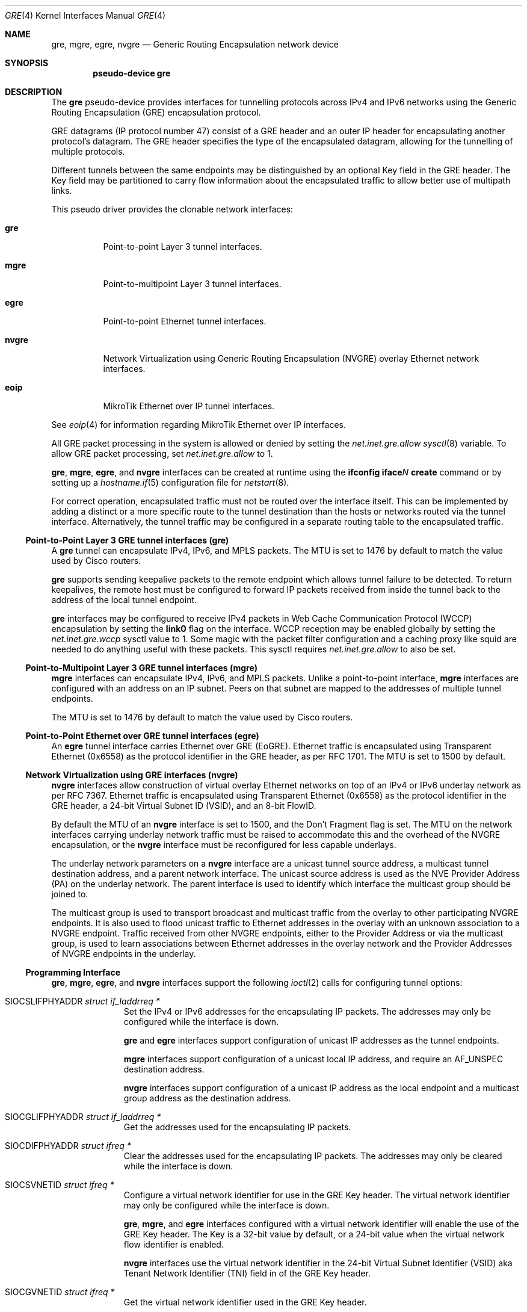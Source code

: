 .\" $OpenBSD: gre.4,v 1.82 2022/09/12 09:18:30 jsg Exp $
.\" $NetBSD: gre.4,v 1.10 1999/12/22 14:55:49 kleink Exp $
.\"
.\" Copyright 1998 (c) The NetBSD Foundation, Inc.
.\" All rights reserved.
.\"
.\" This code is derived from software contributed to The NetBSD Foundation
.\" by Heiko W. Rupp <hwr@pilhuhn.de>
.\"
.\" Redistribution and use in source and binary forms, with or without
.\" modification, are permitted provided that the following conditions
.\" are met:
.\" 1. Redistributions of source code must retain the above copyright
.\"    notice, this list of conditions and the following disclaimer.
.\" 2. Redistributions in binary form must reproduce the above copyright
.\"    notice, this list of conditions and the following disclaimer in the
.\"    documentation and/or other materials provided with the distribution.
.\"
.\" THIS SOFTWARE IS PROVIDED BY THE NETBSD FOUNDATION, INC. AND CONTRIBUTORS
.\" ``AS IS'' AND ANY EXPRESS OR IMPLIED WARRANTIES, INCLUDING, BUT NOT LIMITED
.\" TO, THE  IMPLIED WARRANTIES OF MERCHANTABILITY AND FITNESS FOR A PARTICULAR
.\" PURPOSE ARE DISCLAIMED.  IN NO EVENT SHALL THE FOUNDATION OR CONTRIBUTORS
.\" BE LIABLE FOR ANY DIRECT, INDIRECT, INCIDENTAL, SPECIAL, EXEMPLARY, OR
.\" CONSEQUENTIAL DAMAGES (INCLUDING, BUT NOT LIMITED TO, PROCUREMENT OF
.\" SUBSTITUTE GOODS OR SERVICES; LOSS OF USE, DATA, OR PROFITS; OR BUSINESS
.\" INTERRUPTION) HOWEVER CAUSED AND ON ANY THEORY OF LIABILITY, WHETHER IN
.\" CONTRACT, STRICT  LIABILITY, OR TORT (INCLUDING NEGLIGENCE OR OTHERWISE)
.\" ARISING IN ANY WAY  OUT OF THE USE OF THIS SOFTWARE, EVEN IF ADVISED OF THE
.\" POSSIBILITY OF SUCH DAMAGE.
.\"
.Dd $Mdocdate: September 12 2022 $
.Dt GRE 4
.Os
.Sh NAME
.Nm gre ,
.Nm mgre ,
.Nm egre ,
.Nm nvgre
.Nd Generic Routing Encapsulation network device
.Sh SYNOPSIS
.Cd "pseudo-device gre"
.Sh DESCRIPTION
The
.Nm gre
pseudo-device provides interfaces for tunnelling protocols across
IPv4 and IPv6 networks using the Generic Routing Encapsulation (GRE)
encapsulation protocol.
.Pp
GRE datagrams (IP protocol number 47) consist of a GRE header
and an outer IP header for encapsulating another protocol's datagram.
The GRE header specifies the type of the encapsulated datagram,
allowing for the tunnelling of multiple protocols.
.Pp
Different tunnels between the same endpoints may be distinguished
by an optional Key field in the GRE header.
The Key field may be partitioned to carry flow information about the
encapsulated traffic to allow better use of multipath links.
.Pp
This pseudo driver provides the clonable network interfaces:
.Bl -tag -width nvgreX
.It Nm gre
Point-to-point Layer 3 tunnel interfaces.
.It Nm mgre
Point-to-multipoint Layer 3 tunnel interfaces.
.It Nm egre
Point-to-point Ethernet tunnel interfaces.
.It Nm nvgre
Network Virtualization using Generic Routing Encapsulation
(NVGRE) overlay Ethernet network interfaces.
.It Nm eoip
MikroTik Ethernet over IP tunnel interfaces.
.El
.Pp
See
.Xr eoip 4
for information regarding MikroTik Ethernet over IP interfaces.
.Pp
All GRE packet processing in the system is allowed or denied by setting the
.Va net.inet.gre.allow
.Xr sysctl 8
variable.
To allow GRE packet processing, set
.Va net.inet.gre.allow
to 1.
.Pp
.Nm gre ,
.Nm mgre ,
.Nm egre ,
and
.Nm nvgre
interfaces can be created at runtime using the
.Ic ifconfig iface Ns Ar N Ic create
command or by setting up a
.Xr hostname.if 5
configuration file for
.Xr netstart 8 .
.Pp
For correct operation, encapsulated traffic must not be routed
over the interface itself.
This can be implemented by adding a distinct or a more specific
route to the tunnel destination than the hosts or networks routed
via the tunnel interface.
Alternatively, the tunnel traffic may be configured in a separate
routing table to the encapsulated traffic.
.Ss Point-to-Point Layer 3 GRE tunnel interfaces (gre)
A
.Nm gre
tunnel can encapsulate IPv4, IPv6, and MPLS packets.
The MTU is set to 1476 by default to match the value used by Cisco
routers.
.Pp
.Nm gre
supports sending keepalive packets to the remote endpoint which
allows tunnel failure to be detected.
To return keepalives, the remote host must be configured to forward
IP packets received from inside the tunnel back to the address of
the local tunnel endpoint.
.Pp
.Nm gre
interfaces may be configured to receive IPv4 packets in
Web Cache Communication Protocol (WCCP)
encapsulation by setting the
.Cm link0
flag on the interface.
WCCP reception may be enabled globally by setting the
.Va net.inet.gre.wccp
sysctl value to 1.
Some magic with the packet filter configuration
and a caching proxy like squid are needed
to do anything useful with these packets.
This sysctl requires
.Va net.inet.gre.allow
to also be set.
.Ss Point-to-Multipoint Layer 3 GRE tunnel interfaces (mgre)
.Nm mgre
interfaces can encapsulate IPv4, IPv6, and MPLS packets.
Unlike a point-to-point interface,
.Nm mgre
interfaces are configured with an address on an IP subnet.
Peers on that subnet are mapped to the addresses of multiple tunnel
endpoints.
.Pp
The MTU is set to 1476 by default to match the value used by Cisco
routers.
.Ss Point-to-Point Ethernet over GRE tunnel interfaces (egre)
An
.Nm egre
tunnel interface carries Ethernet over GRE (EoGRE).
Ethernet traffic is encapsulated using Transparent Ethernet (0x6558)
as the protocol identifier in the GRE header, as per RFC 1701.
The MTU is set to 1500 by default.
.Ss Network Virtualization using GRE interfaces (nvgre)
.Nm nvgre
interfaces allow construction of virtual overlay Ethernet networks
on top of an IPv4 or IPv6 underlay network as per RFC 7367.
Ethernet traffic is encapsulated using Transparent Ethernet (0x6558)
as the protocol identifier in the GRE header, a 24-bit Virtual
Subnet ID (VSID), and an 8-bit FlowID.
.Pp
By default the MTU of an
.Nm nvgre
interface is set to 1500, and the Don't Fragment flag is set.
The MTU on the network interfaces carrying underlay network traffic
must be raised to accommodate this and the overhead of the NVGRE
encapsulation, or the
.Nm nvgre
interface must be reconfigured for less capable underlays.
.Pp
The underlay network parameters on a
.Nm nvgre
interface are a unicast tunnel source address,
a multicast tunnel destination address,
and a parent network interface.
The unicast source address is used as the NVE Provider Address (PA)
on the underlay network.
The parent interface is used to identify which interface the multicast
group should be joined to.
.Pp
The multicast group is used to transport broadcast and multicast
traffic from the overlay to other participating NVGRE endpoints.
It is also used to flood unicast traffic to Ethernet addresses in
the overlay with an unknown association to a NVGRE endpoint.
Traffic received from other NVGRE endpoints,
either to the Provider Address or via the multicast group,
is used to learn associations between Ethernet addresses in the
overlay network and the Provider Addresses of NVGRE endpoints in
the underlay.
.Ss Programming Interface
.Nm gre ,
.Nm mgre ,
.Nm egre ,
and
.Nm nvgre
interfaces support the following
.Xr ioctl 2
calls for configuring tunnel options:
.Bl -tag -width indent -offset 3n
.It Dv SIOCSLIFPHYADDR Fa "struct if_laddrreq *"
Set the IPv4 or IPv6 addresses for the encapsulating IP packets.
The addresses may only be configured while the interface is down.
.Pp
.Nm gre
and
.Nm egre
interfaces support configuration of unicast IP addresses as the
tunnel endpoints.
.Pp
.Nm mgre
interfaces support configuration of a unicast local IP address,
and require an
.Dv AF_UNSPEC
destination address.
.Pp
.Nm nvgre
interfaces support configuration of a unicast IP address as the
local endpoint and a multicast group address as the destination
address.
.It Dv SIOCGLIFPHYADDR Fa "struct if_laddrreq *"
Get the addresses used for the encapsulating IP packets.
.It Dv SIOCDIFPHYADDR Fa "struct ifreq *"
Clear the addresses used for the encapsulating IP packets.
The addresses may only be cleared while the interface is down.
.It Dv SIOCSVNETID Fa "struct ifreq *"
Configure a virtual network identifier for use in the GRE Key header.
The virtual network identifier may only be configured while the
interface is down.
.Pp
.Nm gre ,
.Nm mgre ,
and
.Nm egre
interfaces configured with a virtual network identifier will enable
the use of the GRE Key header.
The Key is a 32-bit value by default, or a 24-bit value when the
virtual network flow identifier is enabled.
.Pp
.Nm nvgre
interfaces use the virtual network identifier in the 24-bit
Virtual Subnet Identifier (VSID)
aka
Tenant Network Identifier (TNI)
field in of the GRE Key header.
.It Dv SIOCGVNETID Fa "struct ifreq *"
Get the virtual network identifier used in the GRE Key header.
.It Dv SIOCDVNETID Fa "struct ifreq *"
Disable the use of the virtual network identifier.
The virtual network identifier may only be disabled while the interface
is down.
.Pp
When the virtual network identifier is disabled on
.Nm gre ,
.Nm mgre ,
and
.Nm egre
interfaces, it disables the use of the GRE Key header.
.Pp
.Nm nvgre
interfaces do not support this ioctl as a
Virtual Subnet Identifier
is required by the protocol.
.It Dv SIOCSLIFPHYRTABLE Fa "struct ifreq *"
Set the routing table the tunnel traffic operates in.
The routing table may only be configured while the interface is down.
.It Dv SIOCGLIFPHYRTABLE Fa "struct ifreq *"
Get the routing table the tunnel traffic operates in.
.It Dv SIOCSLIFPHYTTL Fa "struct ifreq *"
Set the Time-To-Live field in IPv4 encapsulation headers, or the
Hop Limit field in IPv6 encapsulation headers.
.Pp
.Nm gre
and
.Nm mgre
interfaces configured with a TTL of -1 will copy the TTL in and out
of the encapsulated protocol headers.
.It Dv SIOCGLIFPHYTTL Fa "struct ifreq *"
Get the value used in the Time-To-Live field in an IPv4 encapsulation
header or the Hop Limit field in an IPv6 encapsulation header.
.It Dv SIOCSLIFPHYDF Fa "struct ifreq *"
Configure whether the tunnel traffic sent by the interface can be
fragmented or not.
This sets the Don't Fragment (DF) bit on IPv4 packets,
and disables fragmentation of IPv6 packets.
.It Dv SIOCGLIFPHYDF Fa "struct ifreq *"
Get whether the tunnel traffic sent by the interface can be fragmented
or not.
.It Dv SIOCSTXHPRIO Fa "struct ifreq *"
Set the priority value used in the Type of Service field in IPv4
headers, or the Traffic Class field in IPv6 headers.
Values may be from 0 to 7, or
.Dv IF_HDRPRIO_PACKET
to specify that the current priority of a packet should be used.
.Pp
.Nm gre
and
.Nm mgre
interfaces configured with a value of
.Dv IF_HDRPRIO_PAYLOAD
will copy the priority from encapsulated protocol headers.
.It Dv SIOCGTXHPRIO Fa "struct ifreq *"
Get the priority value used in the Type of Service field in IPv4
headers, or the Traffic Class field in IPv6 headers.
.El
.Pp
.Nm gre ,
.Nm mgre ,
and
.Nm egre
interfaces support the following
.Xr ioctl 2
calls:
.Bl -tag -width indent -offset 3n
.It Dv SIOCSVNETFLOWID Fa "struct ifreq *"
Enable or disable the partitioning of the optional GRE Key header
into a 24-bit virtual network identifier and an 8-bit flow
identifier.
.Pp
The interface
must already be configured with a virtual network identifier before
enabling flow identifiers in the GRE Key header.
The configured virtual network identify must also fit into 24 bits.
.It Dv SIOCDVNETFLOWID Fa "struct ifreq *"
Get the status of the partitioning of the GRE key.
.El
.Pp
.Nm gre
interfaces support the following
.Xr ioctl 2
calls:
.Bl -tag -width indent -offset 3n
.It Dv SIOCSETKALIVE Fa "struct ifkalivereq *"
Enable the transmission of keepalive packets to detect tunnel failure.
.\" Keepalives may only be configured while the interface is down.
.Pp
Setting the keepalive period or count to 0 disables keepalives on
the tunnel.
.It Dv SIOCGETKALIVE Fa "struct ifkalivereq *"
Get the configuration of keepalive packets.
.El
.Pp
.Nm nvgre
interfaces support the following
.Xr ioctl 2
calls:
.Bl -tag -width indent -offset 3n
.It Dv SIOCSIFPARENT Fa "struct if_parent *"
Configure which interface will be joined to the multicast group
specified by the tunnel destination address.
The parent interface may only be configured while the interface is
down.
.It Dv SIOCGIFPARENT Fa "struct if_parent *"
Get the name of the interface used for multicast communication.
.It Dv SIOCDIFPARENT Fa "struct ifreq *"
Remove the configuration of the interface used for multicast
communication.
.\" bridge(4) ioctls should go here too.
.El
.Ss Security Considerations
The GRE protocol in all its flavours does not provide any integrated
security features.
GRE should only be deployed on trusted private networks,
or protected with IPsec to add authentication and encryption for
confidentiality.
IPsec is especially recommended when transporting GRE over the
public internet.
.Pp
The Packet Filter
.Xr pf 4
can be used to filter tunnel traffic with endpoint policies
.Xr pf.conf 5 .
.Pp
The Time-to-Live (TTL) value of a tunnel can be set to 1 or a low
value to restrict the traffic to the local network:
.Bd -literal -offset indent
# ifconfig gre0 tunnelttl 1
.Ed
.Sh EXAMPLES
.Ss Point-to-Point Layer 3 GRE tunnel interfaces (gre) example
.Bd -literal
Host X ---- Host A ------------ tunnel ------------ Cisco D ---- Host E
               \e                                      /
                \e                                    /
                 +------ Host B ------ Host C ------+
.Ed
.Pp
On Host A
.Pq Ox :
.Bd -literal -offset indent
# route add default B
# ifconfig greN create
# ifconfig greN A D netmask 0xffffffff up
# ifconfig greN tunnel A D
# route add E D
.Ed
.Pp
On Host D (Cisco):
.Bd -literal -offset indent
Interface TunnelX
 ip unnumbered D   ! e.g. address from Ethernet interface
 tunnel source D   ! e.g. address from Ethernet interface
 tunnel destination A
ip route C <some interface and mask>
ip route A mask C
ip route X mask tunnelX
.Ed
.Pp
OR
.Pp
On Host D
.Pq Ox :
.Bd -literal -offset indent
# route add default C
# ifconfig greN create
# ifconfig greN D A
# ifconfig greN tunnel D A
.Ed
.Pp
To reach Host A over the tunnel (from Host D), there has to be an
alias on Host A for the Ethernet interface:
.Pp
.Dl # ifconfig <etherif> alias Y
.Pp
and on the Cisco:
.Pp
.Dl ip route Y mask tunnelX
.Pp
.Nm gre
keepalive packets may be enabled with
.Xr ifconfig 8
like this:
.Bd -literal -offset indent
# ifconfig greN keepalive period count
.Ed
.Pp
This will send a keepalive packet every
.Ar period
seconds.
If no response is received in
.Ar count
*
.Ar period
seconds, the link is considered down.
To return keepalives, the remote host must be configured to forward packets:
.Bd -literal -offset indent
# sysctl net.inet.ip.forwarding=1
.Ed
.Pp
If
.Xr pf 4
is enabled then it is necessary to add a pass rule specific for the keepalive
packets.
The rule must use
.Cm no state
because the keepalive packet is entering the network stack multiple times.
In most cases the following should work:
.Bd -literal -offset indent
pass quick on gre proto gre no state
.Ed
.Ss Point-to-Multipoint Layer 3 GRE tunnel interfaces (mgre) example
.Nm mgre
can be used to build a point-to-multipoint tunnel network to several
hosts using a single
.Nm mgre
interface.
.Pp
In this example the host A has an outer IP of 198.51.100.12, host
B has 203.0.113.27, and host C has 203.0.113.254.
.Pp
Addressing within the tunnel is done using 192.0.2.0/24:
.Bd -literal
                        +--- Host B
                       /
                      /
Host A --- tunnel ---+
                      \e
                       \e
                        +--- Host C
.Ed
.Pp
On Host A:
.Bd -literal -offset indent
# ifconfig mgreN create
# ifconfig mgreN tunneladdr 198.51.100.12
# ifconfig mgreN inet 192.0.2.1 netmask 0xffffff00 up
.Ed
.Pp
On Host B:
.Bd -literal -offset indent
# ifconfig mgreN create
# ifconfig mgreN tunneladdr 203.0.113.27
# ifconfig mgreN inet 192.0.2.2 netmask 0xffffff00 up
.Ed
.Pp
On Host C:
.Bd -literal -offset indent
# ifconfig mgreN create
# ifconfig mgreN tunneladdr 203.0.113.254
# ifconfig mgreN inet 192.0.2.3 netmask 0xffffff00 up
.Ed
.Pp
To reach Host B over the tunnel (from Host A), there has to be a
route on Host A specifying the next-hop:
.Pp
.Dl # route add -host 192.0.2.2 203.0.113.27 -iface -ifp mgreN
.Pp
Similarly, to reach Host A over the tunnel from Host B, a route must
be present on B with A's outer IP as next-hop:
.Pp
.Dl # route add -host 192.0.2.1 198.51.100.12 -iface -ifp mgreN
.Pp
The same tunnel interface can then be used between host B and C by
adding the appropriate routes, making the network any-to-any instead
of hub-and-spoke:
.Pp
On Host B:
.Dl # route add -host 192.0.2.3 203.0.113.254 -iface -ifp mgreN
.Pp
On Host C:
.Dl # route add -host 192.0.2.2 203.0.113.27 -iface -ifp mgreN
.Ss Point-to-Point Ethernet over GRE tunnel interfaces (egre) example
.Nm egre
can be used to carry Ethernet traffic between two endpoints over
an IP network, including the public internet.
This can also be achieved using
.Xr etherip 4 ,
but
.Nm egre
offers the ability to carry different Ethernet networks between the
same endpoints by using virtual network identifiers to distinguish
between them.
.Pp
For example, a pair of routers separated by the internet could
bridge several Ethernet networks using
.Nm egre
and
.Xr bridge 4 .
.Pp
In this example the first router has a public IP of 192.0.2.1, and
the second router has 203.0.113.2.
They are connecting the Ethernet networks on two
.Xr vlan 4
interfaces over the internet.
A separate
.Nm egre
tunnel is created for each VLAN and given different virtual network
identifiers so the routers can tell which network the encapsulated
traffic is for.
The
.Nm egre
interfaces are explicitly configured to provide the same MTU as the
.Xr vlan 4
interfaces (1500 bytes) with fragmentation enabled so they can be
carried over the internet, which has the same or lower MTU.
.Pp
At the first site:
.Bd -literal -offset indent
# ifconfig vlan0 vnetid 100
# ifconfig egre0 create
# ifconfig egre0 tunnel 192.0.2.1 203.0.113.2
# ifconfig egre0 vnetid 100
# ifconfig egre0 mtu 1500 -tunneldf
# ifconfig egre0 up
# ifconfig bridge0 add vlan0 add egre0 up
# ifconfig vlan1 vnetid 200
# ifconfig egre1 create
# ifconfig egre1 tunnel 192.0.2.1 203.0.113.2
# ifconfig egre1 vnetid 200
# ifconfig egre1 mtu 1500 -tunneldf
# ifconfig egre1 up
# ifconfig bridge1 add vlan1 add egre1 up
.Ed
.Pp
At the second site:
.Bd -literal -offset indent
# ifconfig vlan0 vnetid 100
# ifconfig egre0 create
# ifconfig egre0 tunnel 203.0.113.2 192.0.2.1
# ifconfig egre0 vnetid 100
# ifconfig egre0 mtu 1500 -tunneldf
# ifconfig egre0 up
# ifconfig bridge0 add vlan0 add egre0 up
# ifconfig vlan1 vnetid 200
# ifconfig egre1 create
# ifconfig egre1 tunnel 203.0.113.2 192.0.2.1
# ifconfig egre1 vnetid 200
# ifconfig egre1 mtu 1500 -tunneldf
# ifconfig egre1 up
# ifconfig bridge1 add vlan1 add egre1 up
.Ed
.Ss Network Virtualization using GRE interfaces (nvgre) example
NVGRE can be used to build a distinct logical Ethernet network
on top of another network.
.Nm nvgre
is therefore like a
.Xr vlan 4
interface configured on top of a physical Ethernet interface,
except it can sit on any IP network capable of multicast.
.Pp
The following shows a basic
.Nm nvgre
configuration and an equivalent
.Xr vlan 4
configuration.
In the examples, 192.168.0.1/24 will be the network configured on
the relevant virtual interfaces.
The NVGRE underlay network will be configured on 100.64.10.0/24,
and will use 239.1.1.100 as the multicast group address.
.Pp
The
.Xr vlan 4
interface only relies on Ethernet, it does not rely on IP configuration
on the parent interface:
.Bd -literal -offset indent
# ifconfig em0 up
# ifconfig vlan0 create
# ifconfig vlan0 parent em0
# ifconfig vlan0 vnetid 10
# ifconfig vlan0 inet 192.168.0.1/24
# ifconfig vlan0 up
.Ed
.Pp
.Nm nvgre
relies on IP configuration on the parent interface, and an MTU large
enough to carry the encapsulated traffic:
.Bd -literal -offset indent
# ifconfig em0 mtu 1600
# ifconfig em0 inet 100.64.10.1/24
# ifconfig em0 up
# ifconfig nvgre0 create
# ifconfig nvgre0 parent em0 tunnel 100.64.10.1 239.1.1.100
# ifconfig nvgre0 vnetid 10010
# ifconfig nvgre0 inet 192.168.0.1/24
# ifconfig nvgre0 up
.Ed
.Pp
NVGRE is intended for use in a multitenant datacentre environment to
provide each customer with distinct Ethernet networks as needed,
but without running into the limit on the number of VLAN tags, and
without requiring reconfiguration of the underlying Ethernet
infrastructure.
Another way to look at it is NVGRE can be used to construct multipoint
Ethernet VPNs across an IP core.
.Pp
For example, if a customer has multiple virtual machines running in
.Xr vmm 4
on distinct physical hosts,
.Nm nvgre
and
.Xr bridge 4
can be used to provide network connectivity between the
.Xr tap 4
interfaces connected to the virtual machines.
If there are 3 virtual machines, all using tap0 on each hosts, and
those hosts are connected to the same network described above,
.Nm nvgre
with a distinct virtual network identifier and multicast group can
be created for them.
The following assumes nvgre1 and bridge1 have already been created
on each host, and em0 has had the MTU raised:
.Pp
On physical host 1:
.Bd -literal -offset indent
# ifconfig em0 inet 100.64.10.10/24
# ifconfig nvgre1 parent em0 tunnel 100.64.10.10 239.1.1.111
# ifconfig nvgre1 vnetid 10011
# ifconfig bridge1 add nvgre1 add tap0 up
.Ed
.Pp
On physical host 2:
.Bd -literal -offset indent
# ifconfig em0 inet 100.64.10.11/24
# ifconfig nvgre1 parent em0 tunnel 100.64.10.11 239.1.1.111
# ifconfig nvgre1 vnetid 10011
# ifconfig bridge1 add nvgre1 add tap0 up
.Ed
.Pp
On physical host 3:
.Bd -literal -offset indent
# ifconfig em0 inet 100.64.10.12/24
# ifconfig nvgre1 parent em0 tunnel 100.64.10.12 239.1.1.111
# ifconfig nvgre1 vnetid 10011
# ifconfig bridge1 add nvgre1 add tap0 up
.Ed
.Pp
Being able to carry working multicast and jumbo frames over the
public internet is unlikely, which makes it difficult to use NVGRE
to extended Ethernet VPNs between different sites.
.Nm nvgre
and
.Nm egre
can be bridged together to provide such connectivity.
See the
.Nm egre
section for an example.
.Sh SEE ALSO
.Xr eoip 4 ,
.Xr inet 4 ,
.Xr ip 4 ,
.Xr netintro 4 ,
.Xr options 4 ,
.Xr hostname.if 5 ,
.Xr protocols 5 ,
.Xr ifconfig 8 ,
.Xr netstart 8 ,
.Xr sysctl 8
.Sh STANDARDS
.Rs
.%A S. Hanks
.%A "T. Li"
.%A D. Farinacci
.%A P. Traina
.%D October 1994
.%R RFC 1701
.%T Generic Routing Encapsulation (GRE)
.Re
.Pp
.Rs
.%A S. Hanks
.%A "T. Li"
.%A D. Farinacci
.%A P. Traina
.%D October 1994
.%R RFC 1702
.%T Generic Routing Encapsulation over IPv4 networks
.Re
.Pp
.Rs
.%A D. Farinacci
.%A "T. Li"
.%A S. Hanks
.%A D. Meyer
.%A P. Traina
.%D March 2000
.%R RFC 2784
.%T Generic Routing Encapsulation (GRE)
.Re
.Pp
.Rs
.%A G. Dommety
.%D September 2000
.%R RFC 2890
.%T Key and Sequence Number Extensions to GRE
.Re
.Pp
.Rs
.%A T. Worster
.%A Y. Rekhter
.%A E. Rosen
.%D March 2005
.%R RFC 4023
.%T Encapsulating MPLS in IP or Generic Routing Encapsulation (GRE)
.Re
.Pp
.Rs
.%A P. Garg
.%A Y. Wang
.%D September 2015
.%R RFC 7637
.%T NVGRE: Network Virtualization Using Generic Routing Encapsulation
.Re
.Pp
.Rs
.%U https://tools.ietf.org/html/draft-ietf-wrec-web-pro-00.txt
.%T Web Cache Coordination Protocol V1.0
.Re
.Pp
.Rs
.%U https://tools.ietf.org/html/draft-wilson-wrec-wccp-v2-00.txt
.%T Web Cache Coordination Protocol V2.0
.Re
.Sh AUTHORS
.An Heiko W. Rupp Aq Mt hwr@pilhuhn.de
.Sh CAVEATS
RFC 1701 and RFC 2890 describe a variety of optional GRE header
fields in the protocol that are not implemented in the
.Nm gre
and
.Nm egre
interface drivers.
The only optional field the drivers implement support for is the
Key header.
.Pp
.Nm gre
interfaces skip the redirect header in WCCPv2 GRE encapsulated packets.
.Pp
The NVGRE RFC specifies VSIDs 0 (0x0) to 4095 (0xfff) as reserved
for future use, and VSID 16777215 (0xffffff) for use for vendor-specific
endpoint communication.
The NVGRE RFC also explicitly states encapsulated Ethernet packets
must not contain IEEE 802.1Q (VLAN) tags.
The
.Nm nvgre
driver does not restrict the use of these VSIDs, and does not prevent
the configuration of child
.Xr vlan 4
interfaces or the bridging of VLAN tagged traffic across the tunnel.
These non-restrictions allow non-compliant tunnels to be configured
which may not interoperate with other vendors.
